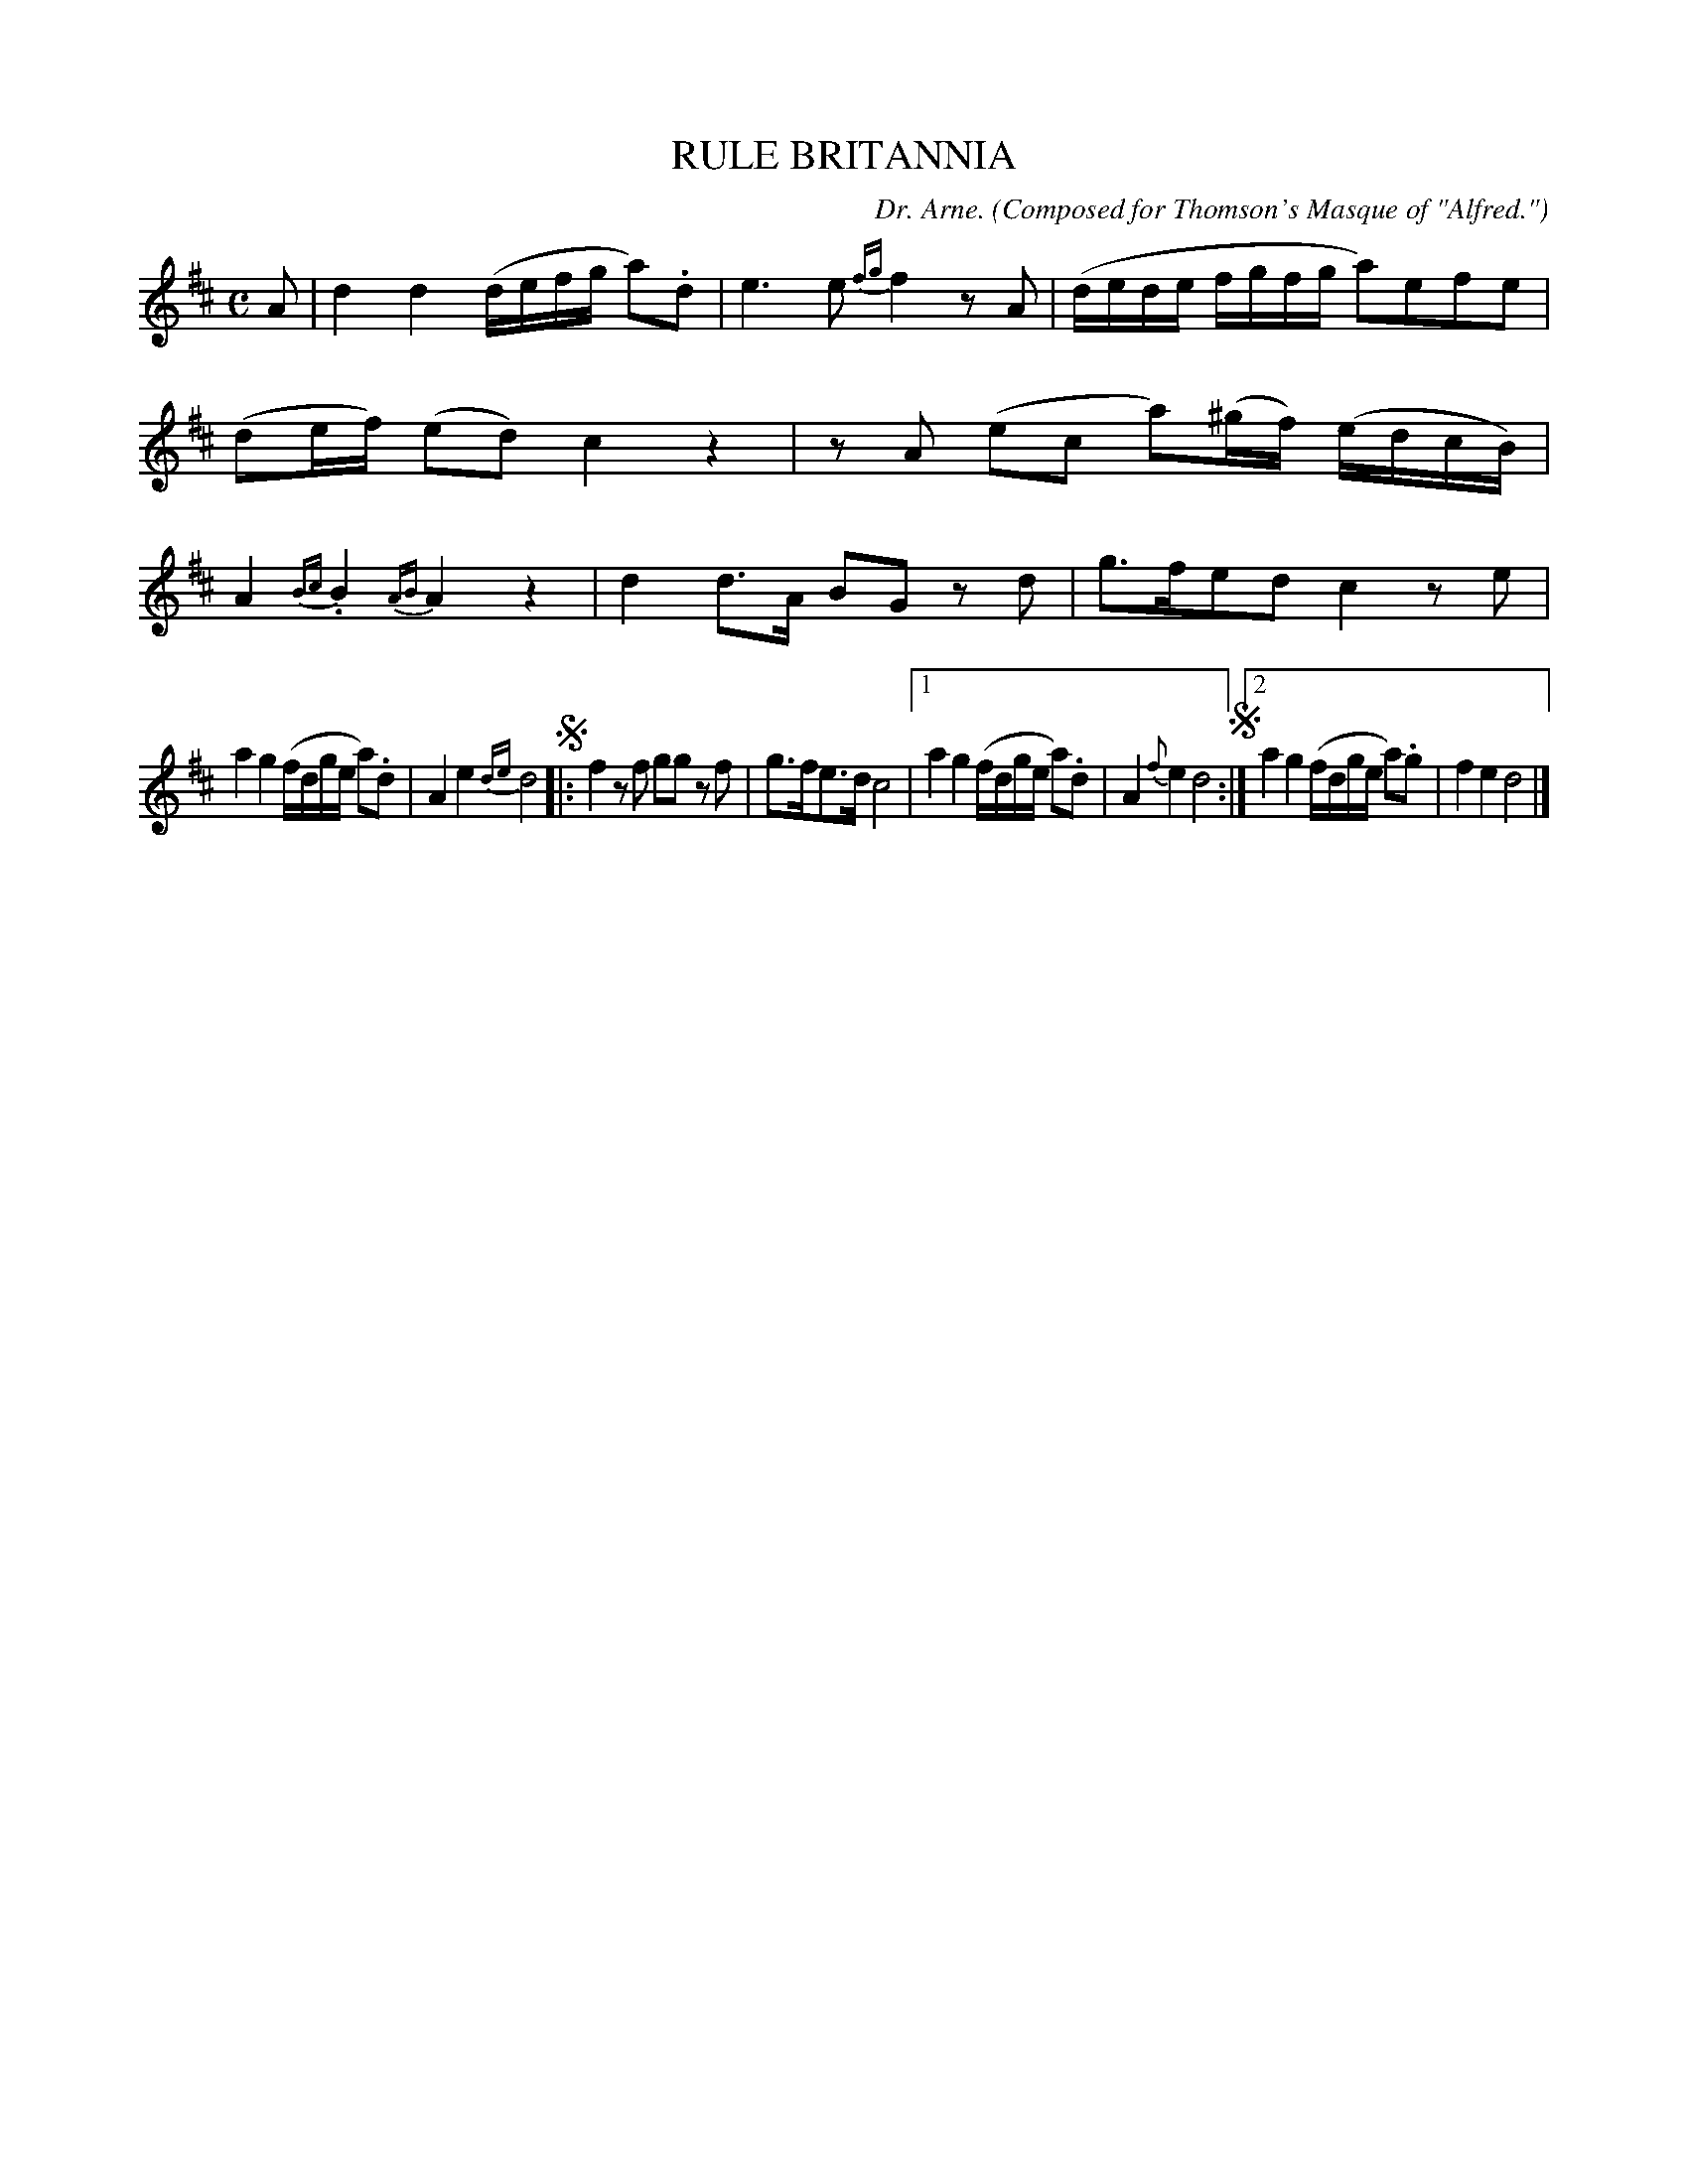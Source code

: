 X: 21583
T: RULE BRITANNIA
C: Dr. Arne.
O: Composed for Thomson's Masque of "Alfred."
%R: reel
B: W. Hamilton "Universal Tune-Book" Vol. 2 Glasgow 1846 p.158 #3
S: http://s3-eu-west-1.amazonaws.com/itma.dl.printmaterial/book_pdfs/hamiltonvol2web.pdf
Z: 2016 John Chambers <jc:trillian.mit.edu>
M: C
L: 1/16
K: D
% - - - - - - - - - - - - - - - - - - - - - - - - -
A2 |\
d4 d4 (defg a2).d2 | e6 e2 {fg}f4 z2A2 |\
(dede fgfg a2)e2f2e2 | (d2ef) (e2d2) c4 z4 |\
z2A2 (e2c2 a2)(^gf) (edcB) | A4 {Bc}.B4 {AB} A4 z4 |\
d4 d3A B2G2 z2d2 | g3fe2d2 c4 z2e2 |
a4 g4 (fdge a2).d2 | A4 e4 {de}d8 !segno!|:\
f4 z2f2 g2g2 z2f2 | g3fe3d c8 |\
[1 a4 g4 (fdge a2).d2 | A4 {f}e4 d8 !segno!:|\
[2 a4 g4 (fdge a2).g2 | f4 e4 d8 |]
% - - - - - - - - - - - - - - - - - - - - - - - - -
